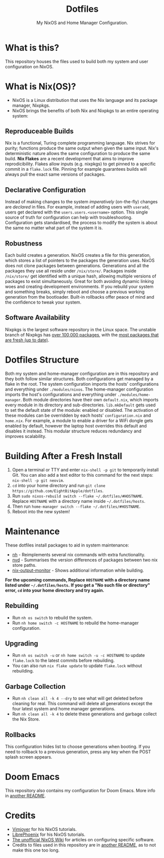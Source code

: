 #+title: Dotfiles
#+subtitle: My NixOS and Home Manager Configuration.

[[./desktop.png]]

* What is this?
This repository houses the files used to build both my system and user configuration on NixOS.

* What is Nix(OS)?
+ NixOS is a Linux distribution that uses the Nix language and its package manager, Nixpkgs.
+ NixOS brings the benefits of both Nix and Nixpkgs to an entire operating system:

** Reproduceable Builds
Nix is a functional, Turing complete programming language.
Nix strives for purity; functions produce the same output when given the same input.
Nix's deterministic nature allows the same configuration to produce the same build.
*Nix Flakes* are a recent development that aims to improve reprodicibility.
Flakes allow inputs (e.g. nixpkgs) to get pinned to a specific commit in a ~flake.lock~ file.
Pinning for example guarantees builds will always pull the exact same versions of packages.

** Declarative Configuration
Instead of making changes to the system /imperatively/ (on-the-fly) changes are /declared/ in files.
For example, instead of adding users with ~useradd~, users get declared with the ~users.users.<username>~ option.
This single source of truth for configuration can help with troubleshooting.
Configuration gets standardised, the process to modify the system is about the same no matter what part of the system it is.

** Robustness
Each build creates a generation.
NixOS creates a file for this generation, which stores a list of pointers to the packages the generation uses.
NixOS does not clone packages between generations.
Generations and all the packages they use all reside under ~/nix/store/~.
Packages inside ~/nix/store/~ get identified with a unique hash, allowing multiple versions of packages to exist simultaneously.
Great for both avoiding dynamic linking woes and creating development environments.
If you rebuild your system and something breaks, simply reboot and choose a previous working generation from the bootloader.
Built-in rollbacks offer peace of mind and the confidence to tweak your system.

** Software Availability
Nixpkgs is the largest software repository in the Linux space.
The unstable branch of Nixpkgs has [[https://repology.org/repository/nix_unstable][over 100,000 packages]], with the [[https://repology.org/repositories/graphs][most packages that are fresh (up to date)]].

* Dotfiles Structure
Both my system and home-manager configuration are in this repository and they both follow similar structures.
Both configurations get managed by a flake in the root.
The system configuration imports the hosts' configurations and everything under ~./modules/nixos~.
The home-manager configuration imports the host's configurations and everything under ~./modules/home-manager~.
Both module directories have their own ~default.nix~, which imports every module in its directory and sub-directories.
~lib.mkDefault~ gets used to set the default state of the module: enabled or disabled.
The activation of these modules can be overridden by each hosts' ~configuration.nix~ and ~home.nix~.
For example, a module to enable a driver for a WiFi dongle gets enabled by default, however the laptop host overrides this default and disables it instead.
This modular structure reduces redundancy and improves scalability.

* Building After a Fresh Install
1. Open a terminal or TTY and enter ~nix-shell -p git~ to temporarily install Git.
        You can also add a text editor to this command for the next steps: ~nix-shell -p git neovim~.
2. ~cd~ into your home directory and run ~git clone https://github.com/EightBitApple/dotfiles~.
3. Run ~sudo nixos-rebuild switch --flake ~/.dotfiles/#HOSTNAME~.
        Replace ~HOSTNAME~ with a directory name inside ~~/.dotfiles/hosts~.
4. Then run ~home-manager switch --flake ~/.dotfiles/#HOSTNAME~.
5. Reboot into the new system!

* Maintenance
These dotfiles install packages to aid in system maintenance:

+ [[https://github.com/viperML/nh][nh]] - Reimplements several nix commands with extra functionality.
+ [[https://gitlab.com/khumba/nvd][nvd]] - Summarises the version differences of packages between two nix store paths.
+ [[https://github.com/maralorn/nix-output-monitor][nix-output-monitor]] - Shows additional information while building.

*For the upcoming commands, Replace ~HOSTNAME~ with a directory name listed under ~~/.dotfiles/hosts~.*
*If you get a "No such file or directory" error, ~cd~ into your home directory and try again.*

** Rebuilding
+ Run ~nh os switch~ to rebuild the system.
+ Run ~nh home switch -c HOSTNAME~ to rebuild the home-manager configuration.

** Upgrading
+ Run ~nh os switch -u~ or ~nh home switch -u -c HOSTNAME~ to update ~flake.lock~ to the latest commits before rebuilding.
+ You can also run ~nix flake update~ to update ~flake.lock~ without rebuilding.

** Garbage Collection
+ Run ~nh clean all -k 4 --dry~ to see what will get deleted before cleaning for real.
        This command will delete all generations except the four latest system and home manager generations.
+ Run ~nh clean all -k 4~ to delete these generations and garbage collect the Nix Store.

** Rollbacks
This configuration hides list to choose generations when booting.
If you need to rollback to a previous generation, press any key when the POST splash screen appears.

* Doom Emacs
This repository also contains my configuration for Doom Emacs.
More info in [[./modules/home-manager/packages/text-editors/doom-emacs/README.org][another README]].

* Credits
+ [[https://www.youtube.com/channel/UC_zBdZ0_H_jn41FDRG7q4Tw][Vimjoyer]] for his NixOS tutorials.
+ [[https://www.youtube.com/channel/UCeZyoDTk0J-UPhd7MUktexw][LibrePhoenix]] for his NixOS tutorials.
+ [[https://nixos.wiki/wiki/Main_Page][The unofficial NixOS Wiki]] for articles on configuring specific software.
+ Credits to files used in this repository are in [[./modules/home-manager/resources/content/README.org][another README]], as to not make this one too long.
